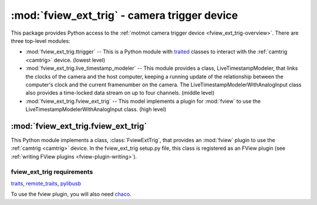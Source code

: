*********************************************
:mod:`fview_ext_trig` - camera trigger device
*********************************************

.. module:: fview_ext_trig
  :synopsis: camera trigger device
.. index::
  module: fview_ext_trig
  single: fview_ext_trig
  single: analog input
  single: synchronization

This package provides Python access to the :ref:`motmot camera trigger
device <fview_ext_trig-overview>`. There are three top-level modules:

* :mod:`fview_ext_trig.ttrigger` -- This is a Python module with
  traited__ classes to interact with the :ref:`camtrig <camtrig>`
  device. (lowest level)

* :mod:`fview_ext_trig.live_timestamp_modeler` -- This module provides
  a class, LiveTimestampModeler, that links the clocks of the camera
  and the host computer, keeping a running update of the relationship
  between the computer's clock and the current framenumber on the
  camera. The LiveTimestampModelerWithAnalogInput class also provides
  a time-locked data stream on up to four channels. (middle level)

* :mod:`fview_ext_trig.fview_ext_trig` -- This model implements a
  plugin for :mod:`fview` to use the
  LiveTimestampModelerWithAnalogInput class. (high level)

__ http://code.enthought.com/projects/traits/




:mod:`fview_ext_trig.fview_ext_trig`
====================================

This Python module implements a class, :class:`FviewExtTrig`, that
provides an :mod:`fview` plugin to use the :ref:`camtrig <camtrig>`
device. In the fview_ext_trig setup.py file, this class is registered
as an FView plugin (see :ref:`writing FView plugins
<fview-plugin-writing>`).

fview_ext_trig requirements
---------------------------

traits_, `remote_traits`_, pylibusb_

To use the fview plugin, you will also need chaco_.

.. _traits: http://code.enthought.com/projects/traits/
.. _remote_traits: http://github.com/astraw/remote_traits
.. _pylibusb: https://code.astraw.com/projects/pylibusb
.. _AT90USBKEY: http://www.atmel.com/dyn/products/tools_card.asp?tool_id=3879
.. _LUFA library: http://www.fourwalledcubicle.com/LUFA.php
.. _chaco: http://code.enthought.com/projects/chaco/docs/html/index.html
.. _dfu-programmer: http://dfu-programmer.sourceforge.net/
.. _FLIP: http://www.atmel.com/dyn/products/tools_card.asp?tool_id=3886
